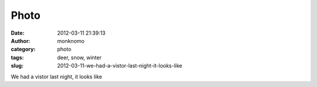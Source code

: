 Photo
#####
:date: 2012-03-11 21:39:13
:author: monknomo
:category: photo
:tags: deer, snow, winter
:slug: 2012-03-11-we-had-a-vistor-last-night-it-looks-like

|image0|

We had a vistor last night, it looks like

.. raw:: html

   </p>

.. |image0| image:: http://37.media.tumblr.com/tumblr_m0rbpedveq1r4lov5o1_1280.jpg
